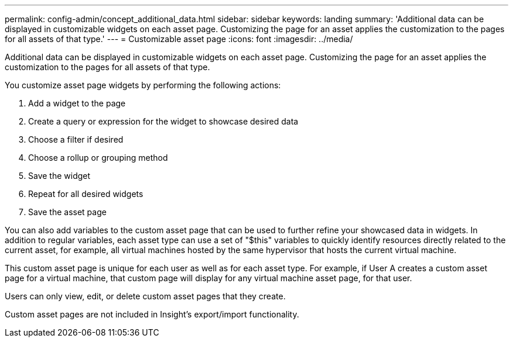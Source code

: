 ---
permalink: config-admin/concept_additional_data.html
sidebar: sidebar
keywords: landing
summary: 'Additional data can be displayed in customizable widgets on each asset page. Customizing the page for an asset applies the customization to the pages for all assets of that type.'
---
= Customizable asset page
:icons: font
:imagesdir: ../media/

[.lead]
Additional data can be displayed in customizable widgets on each asset page. Customizing the page for an asset applies the customization to the pages for all assets of that type.

You customize asset page widgets by performing the following actions:

. Add a widget to the page
. Create a query or expression for the widget to showcase desired data
. Choose a filter if desired
. Choose a rollup or grouping method
. Save the widget
. Repeat for all desired widgets
. Save the asset page

You can also add variables to the custom asset page that can be used to further refine your showcased data in widgets. In addition to regular variables, each asset type can use a set of "$this" variables to quickly identify resources directly related to the current asset, for example, all virtual machines hosted by the same hypervisor that hosts the current virtual machine.

This custom asset page is unique for each user as well as for each asset type. For example, if User A creates a custom asset page for a virtual machine, that custom page will display for any virtual machine asset page, for that user.

Users can only view, edit, or delete custom asset pages that they create.

Custom asset pages are not included in Insight's export/import functionality.
